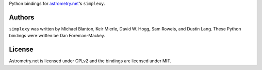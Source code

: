 Python bindings for `astrometry.net <http://trac.astrometry.net/>`_'s ``simplexy``.

Authors
-------

``simplexy`` was written by Michael Blanton, Keir Mierle, David W. Hogg, Sam Roweis, and Dustin Lang.
These Python bindings were written be Dan Foreman-Mackey.

License
-------

Astrometry.net is licensed under GPLv2 and the bindings are licensed under MIT.
